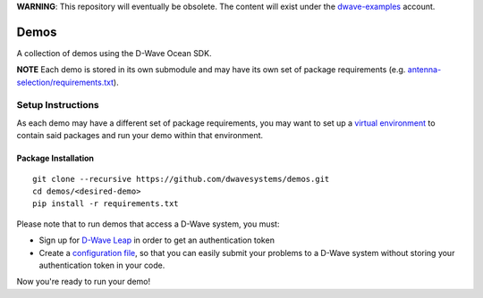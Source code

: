 **WARNING**: This repository will eventually be obsolete. The content will
exist under the `dwave-examples <https://github.com/dwave-examples>`_ account.

Demos
=====
A collection of demos using the D-Wave Ocean SDK.

**NOTE** Each demo is stored in its own submodule and may have its own
set of package requirements (e.g. `antenna-selection/requirements.txt
<https://github.com/dwave-examples/antenna-selection/blob/master/requirements.txt>`_).

Setup Instructions
------------------
As each demo may have a different set of package requirements, you may
want to set up a `virtual environment <https://docs.ocean.dwavesys.com/en/latest/overview/install.html#python-virtual-environment>`_
to contain said packages and run your demo within that environment.

Package Installation
~~~~~~~~~~~~~~~~~~~~
::

  git clone --recursive https://github.com/dwavesystems/demos.git
  cd demos/<desired-demo>
  pip install -r requirements.txt

Please note that to run demos that access a D-Wave system, you must:

* Sign up for `D-Wave Leap <https://cloud.dwavesys.com/leap/signup/>`_ in order
  to get an authentication token
* Create a `configuration file <https://docs.ocean.dwavesys.com/en/latest/overview/dwavesys.html#configuring-a-d-wave-system-as-a-solver>`_,
  so that you can easily submit your problems to a D-Wave system without
  storing your authentication token in your code.

Now you're ready to run your demo!

